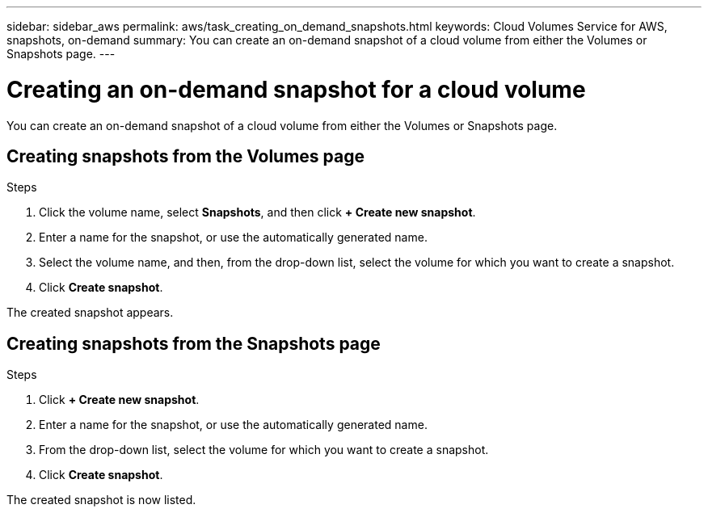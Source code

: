 ---
sidebar: sidebar_aws
permalink: aws/task_creating_on_demand_snapshots.html
keywords: Cloud Volumes Service for AWS, snapshots, on-demand
summary: You can create an on-demand snapshot of a cloud volume from either the Volumes or Snapshots page.
---

= Creating an on-demand snapshot for a cloud volume
:hardbreaks:
:nofooter:
:icons: font
:linkattrs:
:imagesdir: ./media/


[.lead]
You can create an on-demand snapshot of a cloud volume from either the Volumes or Snapshots page.

== Creating snapshots from the Volumes page
.Steps
.	Click the volume name, select *Snapshots*, and then click  *+ Create new snapshot*.
.	Enter a name for the snapshot, or use the automatically generated name.
.	Select the volume name, and then, from the drop-down list, select the volume for which you want to create a snapshot.
.	Click *Create snapshot*.

The created snapshot appears.

== Creating snapshots from the Snapshots page
.Steps
.	Click *+ Create new snapshot*.
.	Enter a name for the snapshot, or use the automatically generated name.
.	From the drop-down list, select the volume for which you want to create a snapshot.
.	Click *Create snapshot*.

The created snapshot is now listed.
